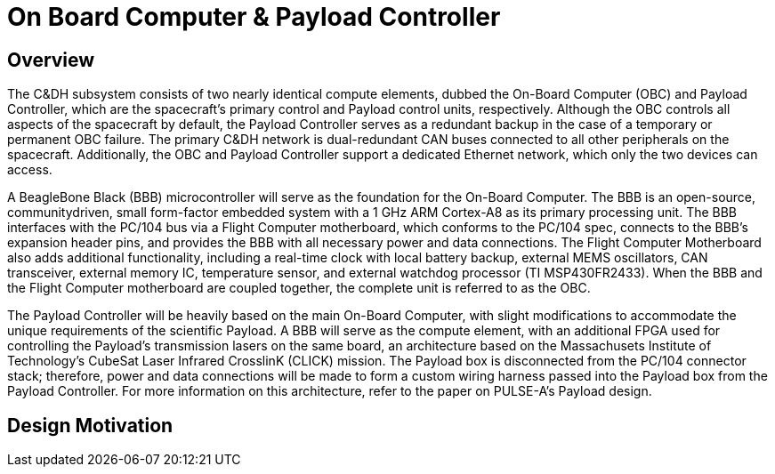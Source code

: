 = On Board Computer & Payload Controller

== Overview

The C&DH subsystem consists of two nearly identical compute elements, dubbed the On-Board Computer (OBC) and Payload Controller, which are
the spacecraft's primary control and Payload control units, respectively. Although the OBC controls all aspects of the spacecraft by default, the Payload Controller serves as a redundant backup in the case of a temporary or permanent OBC failure. The primary C&DH network is dual-redundant CAN buses connected to all other peripherals on the spacecraft. Additionally, the OBC and Payload Controller support a dedicated Ethernet network, which only the two devices can access.

A BeagleBone Black (BBB) microcontroller will serve as the foundation for the On-Board Computer. The BBB is an open-source, communitydriven, small form-factor embedded system with a 1 GHz ARM Cortex-A8 as its primary processing unit. The BBB interfaces with the PC/104 bus via a Flight Computer motherboard, which conforms to the PC/104 spec, connects to the BBB's expansion header pins, and provides the BBB with all necessary power and data connections. The Flight Computer Motherboard also adds additional functionality, including a real-time clock with local battery backup, external MEMS oscillators, CAN transceiver, external memory IC, temperature sensor, and external watchdog processor (TI MSP430FR2433). When the BBB and the Flight Computer motherboard are coupled together, the
complete unit is referred to as the OBC.

The Payload Controller will be heavily based on the main On-Board Computer, with slight modifications to accommodate the unique requirements of the scientific Payload. A BBB will serve as the compute element, with an additional FPGA used for controlling the Payload's transmission lasers on the same board, an architecture based on the Massachusets Institute of Technology's CubeSat Laser Infrared CrosslinK (CLICK) mission. The Payload box is disconnected from the PC/104 connector stack; therefore, power and data connections will be
made to form a custom wiring harness passed into the Payload box from the Payload Controller. For more information on this architecture, refer to the paper on PULSE-A's Payload design.

== Design Motivation